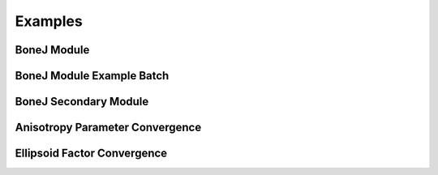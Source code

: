.. _bonej-examples-label:
=================
Examples
=================
------------------------------------
BoneJ Module
------------------------------------
.. code-block:: python
    :linenos:
    
    import numpy as np 
    import nrrd
    import os
    import subprocess
    import tempfile
    import sys
    import matplotlib.pyplot as plt
    import tifffile as tiff
    from contextlib import contextmanager
    import sys, os

    from BoneJ_Module import Thickness
    from BoneJ_Module import Separation
    from BoneJ_Module import Area_VolumeFraction
    from BoneJ_Module import Connectivity
    from BoneJ_Module import Anisotropy
    from BoneJ_Module import Ellipsoid_Factor

    array,array1header = nrrd.read(volume)
    voxel_size = [51.29980, 51.29980, 51.29980] #microns 
    fiji_path = "~/Fiji.app/ImageJ-linux64"

    if __name__ == "__main__":
         Thickness_result = Thickness(array,voxel_size,fiji_path,showMaps = True, maskArtefacts = True)
         Separation_result = Separation(array,voxel_size,fiji_path,showMaps = True, maskArtefacts = True)
         Area_VolumeFraction_result = Area_VolumeFraction(array,voxel_size,fiji_path)
         Connectivity_result = Connectivity(array,voxel_size,fiji_path)
         Anisotropy_result = Anisotropy(array,voxel_size,fiji_path,NDirs = 2000, nLines = 10000, samplingincrement = 1.73,
         radii = False, eigens = False)
         Ellipsoid_Factor_result = Ellipsoid_Factor(array, voxel_size, fiji_path,nVectors = 100,vectorIncrement =.435,skipRatio =1,contactSensitivity = 1
         ,maxIterations = 100,maxDrift = .4,runs = 1,seedOnDistanceRidge = True,distanceThreshold = .6,seedOnTopologyPreserving = True
         ,showFlinnPlots = True,showConvergence = True,showSecondaryImages = True,showMaps = True)

------------------------------------
BoneJ Module Example Batch 
------------------------------------
.. code-block:: python
    :linenos:
    
    import numpy as np
    import nrrd
    import os
    import subprocess
    import tempfile
    import sys
    import matplotlib.pyplot as plt
    import tifffile as tiff
    from contextlib import contextmanager
    import sys, os
    from glob import glob
    import csv 
    # sys.path.append('/gpfs_projects/sriharsha.marupudi/BoneJ_Headless-main/BoneJ_Scripts/')
    from BoneJ_Module import Thickness
    from BoneJ_Module import Separation
    from BoneJ_Module import Area_VolumeFraction
    from BoneJ_Module import Connectivity
    from BoneJ_Module import Anisotropy
    from BoneJ_Module import Ellipsoid_Factor
    
    filepath = "/gpfs_projects/sriharsha.marupudi/BoneJ_Headless-main/ROIs/"
    voxel_size = [25,25,25] #microns 
    fiji_path = "~/Fiji.app/ImageJ-linux64"
    outdir = "/gpfs_projects/sriharsha.marupudi/BoneJ_Headless-main/ROIs/"
    csv_path = outdir + "output_metrics.csv"
    
    with open(csv_path, 'w', newline='') as csv_file:
        csvwriter = csv.writer(csv_file)
        csvwriter.writerow(["ROI Name", "Tb.Th Mean (µm)", "Tb.Sp Mean (µm)", "DA", "BV/TV", "Conn.D (µm⁻³)", "Median EF"])
    if __name__ == "__main__":
        Dir = glob(filepath+"*.nrrd")
        for file in Dir:
            
            NAME = os.path.basename(file).replace(".nrrd","")
            array,array1header = nrrd.read(filepath+NAME+".nrrd") 
            Thickness_result = Thickness(array,voxel_size,fiji_path,showMaps = True, maskArtefacts = True)
            Separation_result = Separation(array,voxel_size,fiji_path,showMaps = True, maskArtefacts = True)
            Area_VolumeFraction_result = Area_VolumeFraction(array,voxel_size,fiji_path)
            Connectivity_result = Connectivity(array,voxel_size,fiji_path)
            Anisotropy_result = Anisotropy(array,voxel_size,fiji_path,NDirs = 2000, nLines = 10000, samplingincrement = 1.73,
            radii = False, eigens = False)
            Ellipsoid_Factor_result = Ellipsoid_Factor(array, voxel_size, fiji_path,nVectors = 100,vectorIncrement =.435,skipRatio =1,contactSensitivity = 1
            ,maxIterations = 100,maxDrift = .4,runs = 1,seedOnDistanceRidge = True,distanceThreshold = .6,seedOnTopologyPreserving = True
            ,showFlinnPlots = True,showConvergence = True,showSecondaryImages = True,showMaps = True) 
            print(f"ROI-{NAME} Complete")
        
            # write results to csv
            csv_results = [f"{NAME}",
                          Thickness_result[0]['Tb.Th Mean (µm)'],Separation_result[0]['Tb.Sp Mean (µm)'],Anisotropy_result['DA'],
                          Area_VolumeFraction_result['BV/TV'],
                          Connectivity_result['Conn.D (µm⁻³)'],Ellipsoid_Factor_result[0]['Median EF']]
            
            with open(csv_path, 'a', newline='') as csv_file:
                csvwriter = csv.writer(csv_file)
                csvwriter.writerow(csv_results)
------------------------------------
BoneJ Secondary Module
------------------------------------
.. code-block:: python
    :linenos: 
    
    import numpy as np
    import nrrd
    import csv 
    import os
    import subprocess 
    from glob import glob
    import tempfile 
    import sys 
    import matplotlib.pyplot as plt 
    import tifffile as tiff 
    from contextlib import contextmanager
    import sys, os

    from BoneJ_Module import Fractal_Dimension  
    from BoneJ_Module import Surface_Area 
    from BoneJ_Module import Analyze_Skeleton 
    from BoneJ_Module import Intertrabecular_Angles 
    from BoneJ_Module import Skeletonise 
    
    array,array1header = nrrd.read(volume)
    voxel_size = [51.29980, 51.29980, 51.29980] #microns 
    fiji_path = "~/Fiji.app/ImageJ-linux64"
     
    if __name__ == "__main__":   
        Fractal_Dimension_Results = Fractal_Dimension(array,voxel_size,fiji_path,startBoxSize=48,smallestBoxSize=6,scaleFactor=1.2,autoParam=False)
        Surface_Area_Result= Surface_Area(array,voxel_size,fiji_path)
        Analzye_Skeleton_Result = Analyze_Skeleton(array,voxel_size,fiji_path,pruneCycleMethod=None,pruneEnds=True,excludeRoi=False,calculateShortestPaths=True,verbose=True,displaySkeletons=True)
        Intertrabecular_Angles_Result =                 Intertrabecular_Angles(array,voxel_size,fiji_path,minimumValence=3,maximumValence=50,marginCutOff=10,minimumTrabecularLength=0,iteratePruning=False,printCentroids=False,useClusters=False,printCulledEdgePercentages=False)
        Skeletonise_Result=Skeletonise(array,voxel_size,fiji_path)
    

------------------------------------
Anisotropy Parameter Convergence
------------------------------------
.. code-block:: python
    :linenos:
    
    
    import numpy as np
    import nrrd
    import csv 
    import os
    import subprocess 
    from glob import glob
    import tempfile 
    import sys 
    import matplotlib.pyplot as plt 
    from contextlib import contextmanager
    import sys, os


    array,array1header = nrrd.read(volume)  # should be a numpy array
    voxel_size = [51.29980, 51.29980, 51.29980] #microns 
    fiji_path = "~/Fiji.app/ImageJ-linux64"


    # feed in numpy array

    nLines_list = [1,2,4,8,16,32,64,128,256,512,1024,2048,4096,8192,16384]
    NDirs_list = [16,32,64,128,256,512,1024,2048,4096,8192]
    csv_dir = "/BoneJ_Headless/Anisotropy_Convergence_Test.csv" #location of csv file storing anisotropy convergence measurements 
    from Anisotropy_Parameter_Convergence import Anisotropy_Convergence

    if __name__ == "__main__":   
      Anisotropy_convergence_result=Anisotropy_Convergence(array,voxel_size,fiji_path,NDirs=NDirs_list, nLines=nLines_list, samplingincrement=1.73, radii=False, eigens=False,csv_dir=csv_dir)

   



------------------------------------
Ellipsoid Factor Convergence
------------------------------------
.. code-block:: python
    :linenos:
    
    
    import numpy as np
    import nrrd
    import csv 
    import os
    import subprocess 
    from glob import glob
    import tempfile 
    import sys 
    import matplotlib.pyplot as plt 
    from contextlib import contextmanager
    import sys, os


    array,array1header = nrrd.read(volume)  # should be a numpy array
    voxel_size = [51.29980, 51.29980, 51.29980] #microns 
    fiji_path = "~/Fiji.app/ImageJ-linux64"


    # feed in numpy array

    nLines_list = [1,2,4,8,16,32,64,128,256,512,1024,2048,4096,8192,16384]
    NDirs_list = [16,32,64,128,256,512,1024,2048,4096,8192]
    csv_dir = "/BoneJ_Headless/Ellipsoid_Factor_Convergence_Test.csv" #location of csv file storing anisotropy convergence measurements 
   
    from Ellipsoid_Factor_Convergence import Ellipsoid_Factor_Convergence 

    if __name__ == "__main__":  
        Ellipsoid_Factor_result = Ellipsoid_Factor_Convergence(array,voxel_size,fiji_path,csv_dir=csv_dir,nVectors = nVectors_list,
        vectorIncrement = VectorIncrement_list,
        skipRatio = skipRatio_list,
        contactSensitivity = contactSensitivity_list,
        maxIterations = maxIterations_list,
        maxDrift = maxDrift_list,
        runs = 1,
        seedOnDistanceRidge = True,
        distanceThreshold = .8,
        seedOnTopologyPreserving = True,
        showFlinnPlots = False,
        showConvergence = False)
